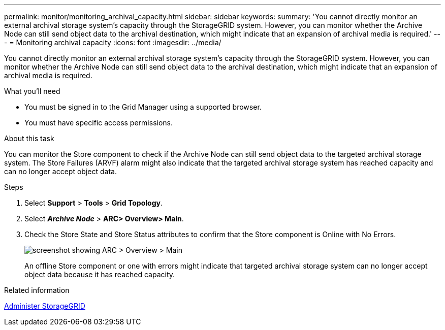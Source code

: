 ---
permalink: monitor/monitoring_archival_capacity.html
sidebar: sidebar
keywords: 
summary: 'You cannot directly monitor an external archival storage system’s capacity through the StorageGRID system. However, you can monitor whether the Archive Node can still send object data to the archival destination, which might indicate that an expansion of archival media is required.'
---
= Monitoring archival capacity
:icons: font
:imagesdir: ../media/

[.lead]
You cannot directly monitor an external archival storage system's capacity through the StorageGRID system. However, you can monitor whether the Archive Node can still send object data to the archival destination, which might indicate that an expansion of archival media is required.

.What you'll need
* You must be signed in to the Grid Manager using a supported browser.
* You must have specific access permissions.

.About this task
You can monitor the Store component to check if the Archive Node can still send object data to the targeted archival storage system. The Store Failures (ARVF) alarm might also indicate that the targeted archival storage system has reached capacity and can no longer accept object data.

.Steps
. Select *Support* > *Tools* > *Grid Topology*.
. Select *_Archive Node_* > *ARC**> Overview**> Main*.
. Check the Store State and Store Status attributes to confirm that the Store component is Online with No Errors.
+
image::../media/store_status_attribute.gif[screenshot showing ARC > Overview > Main]
+
An offline Store component or one with errors might indicate that targeted archival storage system can no longer accept object data because it has reached capacity.

.Related information

xref:../admin/index.adoc[Administer StorageGRID]
